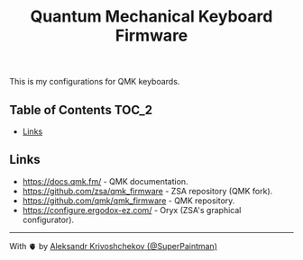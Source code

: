 #+TITLE: Quantum Mechanical Keyboard Firmware
#+OPTIONS: toc:nil

This is my configurations for QMK keyboards.

** Table of Contents :TOC_2:
  - [[#links][Links]]

** Links
- https://docs.qmk.fm/ - QMK documentation.
- https://github.com/zsa/qmk_firmware - ZSA repository (QMK fork).
- https://github.com/qmk/qmk_firmware - QMK repository.
- https://configure.ergodox-ez.com/ - Oryx (ZSA's graphical configurator).

-----

With 🫀 by [[https://github.com/SuperPaintman][Aleksandr Krivoshchekov (@SuperPaintman)]]

